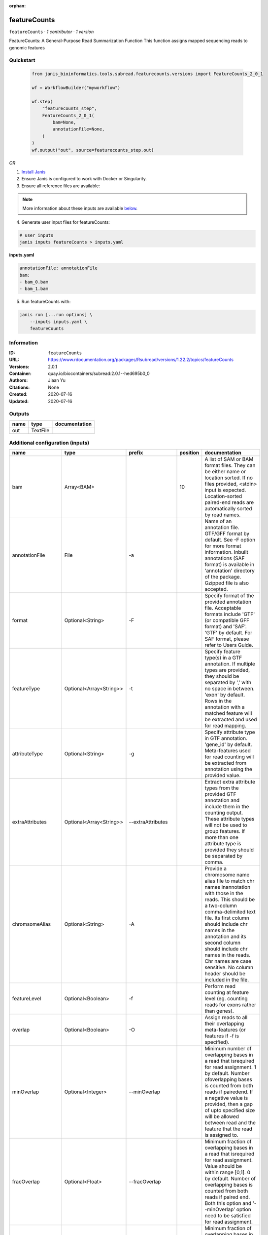 :orphan:

featureCounts
=============

``featureCounts`` · *1 contributor · 1 version*

FeatureCounts: A General-Purpose Read Summarization Function
This function assigns mapped sequencing reads to genomic features


Quickstart
-----------

    .. code-block:: python

       from janis_bioinformatics.tools.subread.featurecounts.versions import FeatureCounts_2_0_1

       wf = WorkflowBuilder("myworkflow")

       wf.step(
           "featurecounts_step",
           FeatureCounts_2_0_1(
               bam=None,
               annotationFile=None,
           )
       )
       wf.output("out", source=featurecounts_step.out)
    

*OR*

1. `Install Janis </tutorials/tutorial0.html>`_

2. Ensure Janis is configured to work with Docker or Singularity.

3. Ensure all reference files are available:

.. note:: 

   More information about these inputs are available `below <#additional-configuration-inputs>`_.



4. Generate user input files for featureCounts:

.. code-block:: bash

   # user inputs
   janis inputs featureCounts > inputs.yaml



**inputs.yaml**

.. code-block:: yaml

       annotationFile: annotationFile
       bam:
       - bam_0.bam
       - bam_1.bam




5. Run featureCounts with:

.. code-block:: bash

   janis run [...run options] \
       --inputs inputs.yaml \
       featureCounts





Information
------------

:ID: ``featureCounts``
:URL: `https://www.rdocumentation.org/packages/Rsubread/versions/1.22.2/topics/featureCounts <https://www.rdocumentation.org/packages/Rsubread/versions/1.22.2/topics/featureCounts>`_
:Versions: 2.0.1
:Container: quay.io/biocontainers/subread:2.0.1--hed695b0_0
:Authors: Jiaan Yu
:Citations: None
:Created: 2020-07-16
:Updated: 2020-07-16


Outputs
-----------

======  ========  ===============
name    type      documentation
======  ========  ===============
out     TextFile
======  ========  ===============


Additional configuration (inputs)
---------------------------------

==================  =======================  ====================  ==========  ==================================================================================================================================================================================================================================================================================================================================================================================================================================================================================================================================================================================================
name                type                     prefix                  position  documentation
==================  =======================  ====================  ==========  ==================================================================================================================================================================================================================================================================================================================================================================================================================================================================================================================================================================================================
bam                 Array<BAM>                                             10  A list of SAM or BAM format files. They can be either name or location sorted. If no files provided, <stdin> input is expected. Location-sorted paired-end reads are automatically sorted by read names.
annotationFile      File                     -a                                Name of an annotation file. GTF/GFF format by default. See -F option for more format information. Inbuilt annotations (SAF format) is available in 'annotation' directory of the package. Gzipped file is also accepted.
format              Optional<String>         -F                                Specify format of the provided annotation file. Acceptable formats include 'GTF' (or compatible GFF format) and 'SAF'. 'GTF' by default.  For SAF format, please refer to Users Guide.
featureType         Optional<Array<String>>  -t                                Specify feature type(s) in a GTF annotation. If multiple types are provided, they should be separated by ',' with no space in between. 'exon' by default. Rows in the annotation with a matched feature will be extracted and used for read mapping.
attributeType       Optional<String>         -g                                Specify attribute type in GTF annotation. 'gene_id' by default. Meta-features used for read counting will be extracted from annotation using the provided value.
extraAttributes     Optional<Array<String>>  --extraAttributes                 Extract extra attribute types from the provided GTF annotation and include them in the counting output. These attribute types will not be used to group features. If more than one attribute type is provided they should be separated by comma.
chromsomeAlias      Optional<String>         -A                                Provide a chromosome name alias file to match chr names inannotation with those in the reads. This should be a two-column comma-delimited text file. Its first column should include chr names in the annotation and its second column should include chr names in the reads. Chr names are case sensitive. No column header should be included in the file.
featureLevel        Optional<Boolean>        -f                                Perform read counting at feature level (eg. counting reads for exons rather than genes).
overlap             Optional<Boolean>        -O                                Assign reads to all their overlapping meta-features (or features if -f is specified).
minOverlap          Optional<Integer>        --minOverlap                      Minimum number of overlapping bases in a read that isrequired for read assignment. 1 by default. Number ofoverlapping bases is counted from both reads if pairedend. If a negative value is provided, then a gap of upto specified size will be allowed between read and the feature that the read is assigned to.
fracOverlap         Optional<Float>          --fracOverlap                     Minimum fraction of overlapping bases in a read that isrequired for read assignment. Value should be within range [0,1]. 0 by default. Number of overlapping bases is counted from both reads if paired end. Both this option and '--minOverlap' option need to be satisfied for read assignment.
fracOverlapFeature  Optional<Float>          --fracOverlapFeature              Minimum fraction of overlapping bases in a feature that is required for read assignment. Value should be within range [0,1]. 0 by default.
largestOverlap      Optional<Boolean>        --largestOverlap                  Assign reads to a meta-feature/feature that has the  largest number of overlapping bases.
nonOverlap          Optional<Integer>        --nonOverlap                      Maximum number of non-overlapping bases in a read (or a read pair) that is allowed when being assigned to a feature. No limit is set by default.
nonOverlapFeature   Optional<Integer>        --nonOverlapFeature               Maximum number of non-overlapping bases in a feature that is allowed in read assignment. No limit is set by default.
readExtensionFive   Optional<Integer>        --readExtension5                  Reads are extended upstream by <int> bases from their 5' end.
readExtensionThree  Optional<String>         --readExtension3                  Reads are extended upstream by <int> bases from their 3' end.
readToPos           Optional<String>         --read2pos                        Reduce reads to their 5' most base or 3' most base. Read counting is then performed based on the single base the read is reduced to.
multiMapping        Optional<Boolean>        -M                                Multi-mapping reads will also be counted. For a multi-mapping read, all its reported alignments will be counted. The 'NH' tag in BAM/SAM input is used to detect multi-mapping reads.
fration             Optional<Boolean>        --fraction                        Assign fractional counts to features. This option must be used together with '-M' or '-O' or both. When '-M' is specified, each reported alignment from a multi-mapping read (identified via 'NH' tag) will carry a fractional count of 1/x, instead of 1 (one), where x is the total number of alignments reported for the same read. When '-O' is specified, each overlapping feature will receive a fractional count of 1/y, where y is the total number of features overlapping with the read. When both '-M' and '-O' are specified, each alignment will carry a fractional count of 1/(x*y).
quality             Optional<String>         -Q                                The minimum mapping quality score a read must satisfy in order to be counted. For paired-end reads, at least one end should satisfy this criteria. 0 by default.
splitOnly           Optional<Boolean>        --splitOnly                       Count split alignments only (ie. alignments with CIGAR string containing 'N'). An example of split alignments is exon-spanning reads in RNA-seq data.
nonSplitOnly        Optional<Boolean>        --nonSplitOnly                    If specified, only non-split alignments (CIGAR strings do not contain letter 'N') will be counted. All the other alignments will be ignored.
primary             Optional<Boolean>        --primary                         Count primary alignments only. Primary alignments are identified using bit 0x100 in SAM/BAM FLAG field.
ignoreDup           Optional<Boolean>        --ignoreDup                       Ignore duplicate reads in read counting. Duplicate reads are identified using bit Ox400 in BAM/SAM FLAG field. The whole read pair is ignored if one of the reads is a duplicate read for paired end data.
strandness          Optional<String>         -                                 Perform strand-specific read counting. A single integer value (applied to all input files) or a string of comma-separated values (applied to each corresponding input file) should be provided. Possible values include: 0 (unstranded), 1 (stranded) and 2 (reversely stranded). Default value is 0 (ie. unstranded read counting carried out for all input files).
junction            Optional<String>         -J                                Count number of reads supporting each exon-exon junction. Junctions were identified from those exon-spanning reads in the input (containing 'N' in CIGAR string). Counting results are saved to a file named '<output_file>.jcounts'
genome              Optional<File>           -G                                Provide the name of a FASTA-format file that contains thereference sequences used in read mapping that produced the provided SAM/BAM files. This optional argument can be used with '-J' option to improve read counting for junctions.
pairEnd             Optional<Boolean>        -p                                If specified, fragments (or templates) will be counted instead of reads. This option is only applicable for paired-end reads; single-end reads are always counted as reads.
both                Optional<Boolean>        -B                                Only count read pairs that have both ends aligned.
pairEndDistance     Optional<Boolean>        -P                                Check validity of paired-end distance when counting read  pairs. Use -d and -D to set thresholds.
minDistance         Optional<Integer>        -d                                Minimum fragment/template length, 50 by default.
maxDistance         Optional<Integer>        -D                                Maximum fragment/template length, 600 by default.
countRead           Optional<Boolean>        -C                                Do not count read pairs that have their two ends mapping to different chromosomes or mapping to same chromosome but on different strands.
doNotSort           Optional<Boolean>        --donotsort                       Do not sort reads in BAM/SAM input. Note that reads from the same pair are required to be located next to each other in the input.
threads             Optional<Integer>        -T                                Number of the threads. 1 by default.
byReadGroup         Optional<Boolean>        --byReadGroup                     Assign reads by read group. 'RG' tag is required to be present in the input BAM/SAM files.
longRead            Optional<Boolean>        -L                                Count long reads such as Nanopore and PacBio reads. Long read counting can only run in one thread and only reads (not read-pairs) can be counted. There is no limitation on the number of 'M' operations allowed in a CIGAR string in long read counting.
outputFormat        Optional<String>         -R                                Output detailed assignment results for each read or read-pair. Results are saved to a file that is in one of the following formats: CORE, SAM and BAM. See Users Guide for more info about these formats.
outputDirectory     Optional<String>         --Rpath                           Specify a directory to save the detailed assignment results. If unspecified, the directory where counting results are saved is used.
tmpDir              Optional<String>         --tmpDir                          Directory under which intermediate files are saved (later removed). By default, intermediate files will be saved to the directory specified in '-o' argument.
maxMOp              Optional<Integer>        --maxMOp                          Maximum number of 'M' operations allowed in a CIGAR string. 10 by default. Both 'X' and '=' are treated as 'M' and adjacent 'M' operations are merged in the CIGAR string.
outputFilename      Optional<Filename>       -o                                Name of output file including read counts. A separate file including summary statistics of counting results is also included in the output ('<string>.summary'). Both files are in tab delimited format.
==================  =======================  ====================  ==========  ==================================================================================================================================================================================================================================================================================================================================================================================================================================================================================================================================================================================================

Workflow Description Language
------------------------------

.. code-block:: text

   version development

   task featureCounts {
     input {
       Int? runtime_cpu
       Int? runtime_memory
       Int? runtime_seconds
       Int? runtime_disks
       String? format
       Array[String]? featureType
       String? attributeType
       Array[String]? extraAttributes
       String? chromsomeAlias
       Boolean? featureLevel
       Boolean? overlap
       Int? minOverlap
       Float? fracOverlap
       Float? fracOverlapFeature
       Boolean? largestOverlap
       Int? nonOverlap
       Int? nonOverlapFeature
       Int? readExtensionFive
       String? readExtensionThree
       String? readToPos
       Boolean? multiMapping
       Boolean? fration
       String? quality
       Boolean? splitOnly
       Boolean? nonSplitOnly
       Boolean? primary
       Boolean? ignoreDup
       String? strandness
       String? junction
       File? genome
       Boolean? pairEnd
       Boolean? both
       Boolean? pairEndDistance
       Int? minDistance
       Int? maxDistance
       Boolean? countRead
       Boolean? doNotSort
       Int? threads
       Boolean? byReadGroup
       Boolean? longRead
       String? outputFormat
       String? outputDirectory
       String? tmpDir
       Int? maxMOp
       Array[File] bam
       String? outputFilename
       File annotationFile
     }
     command <<<
       set -e
        featureCounts \
         ~{if defined(format) then ("-F '" + format + "'") else ""} \
         ~{if (defined(featureType) && length(select_first([featureType])) > 0) then "-t '" + sep("','", select_first([featureType])) + "'" else ""} \
         ~{if defined(attributeType) then ("-g '" + attributeType + "'") else ""} \
         ~{if (defined(extraAttributes) && length(select_first([extraAttributes])) > 0) then "--extraAttributes '" + sep("','", select_first([extraAttributes])) + "'" else ""} \
         ~{if defined(chromsomeAlias) then ("-A '" + chromsomeAlias + "'") else ""} \
         ~{if (defined(featureLevel) && select_first([featureLevel])) then "-f" else ""} \
         ~{if (defined(overlap) && select_first([overlap])) then "-O" else ""} \
         ~{if defined(minOverlap) then ("--minOverlap " + minOverlap) else ''} \
         ~{if defined(fracOverlap) then ("--fracOverlap " + fracOverlap) else ''} \
         ~{if defined(fracOverlapFeature) then ("--fracOverlapFeature " + fracOverlapFeature) else ''} \
         ~{if (defined(largestOverlap) && select_first([largestOverlap])) then "--largestOverlap" else ""} \
         ~{if defined(nonOverlap) then ("--nonOverlap " + nonOverlap) else ''} \
         ~{if defined(nonOverlapFeature) then ("--nonOverlapFeature " + nonOverlapFeature) else ''} \
         ~{if defined(readExtensionFive) then ("--readExtension5 " + readExtensionFive) else ''} \
         ~{if defined(readExtensionThree) then ("--readExtension3 '" + readExtensionThree + "'") else ""} \
         ~{if defined(readToPos) then ("--read2pos '" + readToPos + "'") else ""} \
         ~{if (defined(multiMapping) && select_first([multiMapping])) then "-M" else ""} \
         ~{if (defined(fration) && select_first([fration])) then "--fraction" else ""} \
         ~{if defined(quality) then ("-Q '" + quality + "'") else ""} \
         ~{if (defined(splitOnly) && select_first([splitOnly])) then "--splitOnly" else ""} \
         ~{if (defined(nonSplitOnly) && select_first([nonSplitOnly])) then "--nonSplitOnly" else ""} \
         ~{if (defined(primary) && select_first([primary])) then "--primary" else ""} \
         ~{if (defined(ignoreDup) && select_first([ignoreDup])) then "--ignoreDup" else ""} \
         ~{if defined(strandness) then ("- '" + strandness + "'") else ""} \
         ~{if defined(junction) then ("-J '" + junction + "'") else ""} \
         ~{if defined(genome) then ("-G '" + genome + "'") else ""} \
         ~{if (defined(pairEnd) && select_first([pairEnd])) then "-p" else ""} \
         ~{if (defined(both) && select_first([both])) then "-B" else ""} \
         ~{if (defined(pairEndDistance) && select_first([pairEndDistance])) then "-P" else ""} \
         ~{if defined(minDistance) then ("-d " + minDistance) else ''} \
         ~{if defined(maxDistance) then ("-D " + maxDistance) else ''} \
         ~{if (defined(countRead) && select_first([countRead])) then "-C" else ""} \
         ~{if (defined(doNotSort) && select_first([doNotSort])) then "--donotsort" else ""} \
         ~{if defined(threads) then ("-T " + threads) else ''} \
         ~{if (defined(byReadGroup) && select_first([byReadGroup])) then "--byReadGroup" else ""} \
         ~{if (defined(longRead) && select_first([longRead])) then "-L" else ""} \
         ~{if defined(outputFormat) then ("-R '" + outputFormat + "'") else ""} \
         ~{if defined(outputDirectory) then ("--Rpath '" + outputDirectory + "'") else ""} \
         ~{if defined(tmpDir) then ("--tmpDir '" + tmpDir + "'") else ""} \
         ~{if defined(maxMOp) then ("--maxMOp " + maxMOp) else ''} \
         -o '~{select_first([outputFilename, "generated.txt"])}' \
         -a '~{annotationFile}' \
         ~{if length(bam) > 0 then "'" + sep("' '", bam) + "'" else ""}
     >>>
     runtime {
       cpu: select_first([runtime_cpu, 1])
       disks: "local-disk ~{select_first([runtime_disks, 20])} SSD"
       docker: "quay.io/biocontainers/subread:2.0.1--hed695b0_0"
       duration: select_first([runtime_seconds, 86400])
       memory: "~{select_first([runtime_memory, 4])}G"
       preemptible: 2
     }
     output {
       File out = select_first([outputFilename, "generated.txt"])
     }
   }

Common Workflow Language
-------------------------

.. code-block:: text

   #!/usr/bin/env cwl-runner
   class: CommandLineTool
   cwlVersion: v1.0
   label: featureCounts
   doc: |-
     FeatureCounts: A General-Purpose Read Summarization Function
     This function assigns mapped sequencing reads to genomic features

   requirements:
   - class: ShellCommandRequirement
   - class: InlineJavascriptRequirement
   - class: DockerRequirement
     dockerPull: quay.io/biocontainers/subread:2.0.1--hed695b0_0

   inputs:
   - id: format
     label: format
     doc: |-
       Specify format of the provided annotation file. Acceptable formats include 'GTF' (or compatible GFF format) and 'SAF'. 'GTF' by default.  For SAF format, please refer to Users Guide.
     type:
     - string
     - 'null'
     inputBinding:
       prefix: -F
   - id: featureType
     label: featureType
     doc: |-
       Specify feature type(s) in a GTF annotation. If multiple types are provided, they should be separated by ',' with no space in between. 'exon' by default. Rows in the annotation with a matched feature will be extracted and used for read mapping.
     type:
     - type: array
       items: string
     - 'null'
     inputBinding:
       prefix: -t
       itemSeparator: ','
   - id: attributeType
     label: attributeType
     doc: |-
       Specify attribute type in GTF annotation. 'gene_id' by default. Meta-features used for read counting will be extracted from annotation using the provided value.
     type:
     - string
     - 'null'
     inputBinding:
       prefix: -g
   - id: extraAttributes
     label: extraAttributes
     doc: |-
       Extract extra attribute types from the provided GTF annotation and include them in the counting output. These attribute types will not be used to group features. If more than one attribute type is provided they should be separated by comma.
     type:
     - type: array
       items: string
     - 'null'
     inputBinding:
       prefix: --extraAttributes
       itemSeparator: ','
   - id: chromsomeAlias
     label: chromsomeAlias
     doc: |-
       Provide a chromosome name alias file to match chr names inannotation with those in the reads. This should be a two-column comma-delimited text file. Its first column should include chr names in the annotation and its second column should include chr names in the reads. Chr names are case sensitive. No column header should be included in the file.
     type:
     - string
     - 'null'
     inputBinding:
       prefix: -A
   - id: featureLevel
     label: featureLevel
     doc: |-
       Perform read counting at feature level (eg. counting reads for exons rather than genes).
     type:
     - boolean
     - 'null'
     inputBinding:
       prefix: -f
   - id: overlap
     label: overlap
     doc: |-
       Assign reads to all their overlapping meta-features (or features if -f is specified).
     type:
     - boolean
     - 'null'
     inputBinding:
       prefix: -O
   - id: minOverlap
     label: minOverlap
     doc: |-
       Minimum number of overlapping bases in a read that isrequired for read assignment. 1 by default. Number ofoverlapping bases is counted from both reads if pairedend. If a negative value is provided, then a gap of upto specified size will be allowed between read and the feature that the read is assigned to.
     type:
     - int
     - 'null'
     inputBinding:
       prefix: --minOverlap
   - id: fracOverlap
     label: fracOverlap
     doc: |-
       Minimum fraction of overlapping bases in a read that isrequired for read assignment. Value should be within range [0,1]. 0 by default. Number of overlapping bases is counted from both reads if paired end. Both this option and '--minOverlap' option need to be satisfied for read assignment.
     type:
     - float
     - 'null'
     inputBinding:
       prefix: --fracOverlap
   - id: fracOverlapFeature
     label: fracOverlapFeature
     doc: |-
       Minimum fraction of overlapping bases in a feature that is required for read assignment. Value should be within range [0,1]. 0 by default.
     type:
     - float
     - 'null'
     inputBinding:
       prefix: --fracOverlapFeature
   - id: largestOverlap
     label: largestOverlap
     doc: |-
       Assign reads to a meta-feature/feature that has the  largest number of overlapping bases.
     type:
     - boolean
     - 'null'
     inputBinding:
       prefix: --largestOverlap
   - id: nonOverlap
     label: nonOverlap
     doc: |-
       Maximum number of non-overlapping bases in a read (or a read pair) that is allowed when being assigned to a feature. No limit is set by default.
     type:
     - int
     - 'null'
     inputBinding:
       prefix: --nonOverlap
   - id: nonOverlapFeature
     label: nonOverlapFeature
     doc: |-
       Maximum number of non-overlapping bases in a feature that is allowed in read assignment. No limit is set by default.
     type:
     - int
     - 'null'
     inputBinding:
       prefix: --nonOverlapFeature
   - id: readExtensionFive
     label: readExtensionFive
     doc: Reads are extended upstream by <int> bases from their 5' end.
     type:
     - int
     - 'null'
     inputBinding:
       prefix: --readExtension5
   - id: readExtensionThree
     label: readExtensionThree
     doc: Reads are extended upstream by <int> bases from their 3' end.
     type:
     - string
     - 'null'
     inputBinding:
       prefix: --readExtension3
   - id: readToPos
     label: readToPos
     doc: |-
       Reduce reads to their 5' most base or 3' most base. Read counting is then performed based on the single base the read is reduced to.
     type:
     - string
     - 'null'
     inputBinding:
       prefix: --read2pos
   - id: multiMapping
     label: multiMapping
     doc: |-
       Multi-mapping reads will also be counted. For a multi-mapping read, all its reported alignments will be counted. The 'NH' tag in BAM/SAM input is used to detect multi-mapping reads.
     type:
     - boolean
     - 'null'
     inputBinding:
       prefix: -M
   - id: fration
     label: fration
     doc: |-
       Assign fractional counts to features. This option must be used together with '-M' or '-O' or both. When '-M' is specified, each reported alignment from a multi-mapping read (identified via 'NH' tag) will carry a fractional count of 1/x, instead of 1 (one), where x is the total number of alignments reported for the same read. When '-O' is specified, each overlapping feature will receive a fractional count of 1/y, where y is the total number of features overlapping with the read. When both '-M' and '-O' are specified, each alignment will carry a fractional count of 1/(x*y).
     type:
     - boolean
     - 'null'
     inputBinding:
       prefix: --fraction
   - id: quality
     label: quality
     doc: |-
       The minimum mapping quality score a read must satisfy in order to be counted. For paired-end reads, at least one end should satisfy this criteria. 0 by default.
     type:
     - string
     - 'null'
     inputBinding:
       prefix: -Q
   - id: splitOnly
     label: splitOnly
     doc: |-
       Count split alignments only (ie. alignments with CIGAR string containing 'N'). An example of split alignments is exon-spanning reads in RNA-seq data.
     type:
     - boolean
     - 'null'
     inputBinding:
       prefix: --splitOnly
   - id: nonSplitOnly
     label: nonSplitOnly
     doc: |-
       If specified, only non-split alignments (CIGAR strings do not contain letter 'N') will be counted. All the other alignments will be ignored.
     type:
     - boolean
     - 'null'
     inputBinding:
       prefix: --nonSplitOnly
   - id: primary
     label: primary
     doc: |-
       Count primary alignments only. Primary alignments are identified using bit 0x100 in SAM/BAM FLAG field.
     type:
     - boolean
     - 'null'
     inputBinding:
       prefix: --primary
   - id: ignoreDup
     label: ignoreDup
     doc: |-
       Ignore duplicate reads in read counting. Duplicate reads are identified using bit Ox400 in BAM/SAM FLAG field. The whole read pair is ignored if one of the reads is a duplicate read for paired end data.
     type:
     - boolean
     - 'null'
     inputBinding:
       prefix: --ignoreDup
   - id: strandness
     label: strandness
     doc: |-
       Perform strand-specific read counting. A single integer value (applied to all input files) or a string of comma-separated values (applied to each corresponding input file) should be provided. Possible values include: 0 (unstranded), 1 (stranded) and 2 (reversely stranded). Default value is 0 (ie. unstranded read counting carried out for all input files).
     type:
     - string
     - 'null'
     inputBinding:
       prefix: '-'
   - id: junction
     label: junction
     doc: |-
       Count number of reads supporting each exon-exon junction. Junctions were identified from those exon-spanning reads in the input (containing 'N' in CIGAR string). Counting results are saved to a file named '<output_file>.jcounts'
     type:
     - string
     - 'null'
     inputBinding:
       prefix: -J
   - id: genome
     label: genome
     doc: |-
       Provide the name of a FASTA-format file that contains thereference sequences used in read mapping that produced the provided SAM/BAM files. This optional argument can be used with '-J' option to improve read counting for junctions.
     type:
     - File
     - 'null'
     inputBinding:
       prefix: -G
   - id: pairEnd
     label: pairEnd
     doc: |-
       If specified, fragments (or templates) will be counted instead of reads. This option is only applicable for paired-end reads; single-end reads are always counted as reads.
     type:
     - boolean
     - 'null'
     inputBinding:
       prefix: -p
   - id: both
     label: both
     doc: Only count read pairs that have both ends aligned.
     type:
     - boolean
     - 'null'
     inputBinding:
       prefix: -B
   - id: pairEndDistance
     label: pairEndDistance
     doc: |-
       Check validity of paired-end distance when counting read  pairs. Use -d and -D to set thresholds.
     type:
     - boolean
     - 'null'
     inputBinding:
       prefix: -P
   - id: minDistance
     label: minDistance
     doc: Minimum fragment/template length, 50 by default.
     type:
     - int
     - 'null'
     inputBinding:
       prefix: -d
   - id: maxDistance
     label: maxDistance
     doc: Maximum fragment/template length, 600 by default.
     type:
     - int
     - 'null'
     inputBinding:
       prefix: -D
   - id: countRead
     label: countRead
     doc: |-
       Do not count read pairs that have their two ends mapping to different chromosomes or mapping to same chromosome but on different strands.
     type:
     - boolean
     - 'null'
     inputBinding:
       prefix: -C
   - id: doNotSort
     label: doNotSort
     doc: |-
       Do not sort reads in BAM/SAM input. Note that reads from the same pair are required to be located next to each other in the input.
     type:
     - boolean
     - 'null'
     inputBinding:
       prefix: --donotsort
   - id: threads
     label: threads
     doc: Number of the threads. 1 by default.
     type:
     - int
     - 'null'
     inputBinding:
       prefix: -T
   - id: byReadGroup
     label: byReadGroup
     doc: |-
       Assign reads by read group. 'RG' tag is required to be present in the input BAM/SAM files.
     type:
     - boolean
     - 'null'
     inputBinding:
       prefix: --byReadGroup
   - id: longRead
     label: longRead
     doc: |-
       Count long reads such as Nanopore and PacBio reads. Long read counting can only run in one thread and only reads (not read-pairs) can be counted. There is no limitation on the number of 'M' operations allowed in a CIGAR string in long read counting.
     type:
     - boolean
     - 'null'
     inputBinding:
       prefix: -L
   - id: outputFormat
     label: outputFormat
     doc: |-
       Output detailed assignment results for each read or read-pair. Results are saved to a file that is in one of the following formats: CORE, SAM and BAM. See Users Guide for more info about these formats.
     type:
     - string
     - 'null'
     inputBinding:
       prefix: -R
   - id: outputDirectory
     label: outputDirectory
     doc: |-
       Specify a directory to save the detailed assignment results. If unspecified, the directory where counting results are saved is used.
     type:
     - string
     - 'null'
     inputBinding:
       prefix: --Rpath
   - id: tmpDir
     label: tmpDir
     doc: |-
       Directory under which intermediate files are saved (later removed). By default, intermediate files will be saved to the directory specified in '-o' argument.
     type:
     - string
     - 'null'
     inputBinding:
       prefix: --tmpDir
   - id: maxMOp
     label: maxMOp
     doc: |-
       Maximum number of 'M' operations allowed in a CIGAR string. 10 by default. Both 'X' and '=' are treated as 'M' and adjacent 'M' operations are merged in the CIGAR string.
     type:
     - int
     - 'null'
     inputBinding:
       prefix: --maxMOp
   - id: bam
     label: bam
     doc: |-
       A list of SAM or BAM format files. They can be either name or location sorted. If no files provided, <stdin> input is expected. Location-sorted paired-end reads are automatically sorted by read names.
     type:
       type: array
       items: File
     inputBinding:
       position: 10
   - id: outputFilename
     label: outputFilename
     doc: |-
       Name of output file including read counts. A separate file including summary statistics of counting results is also included in the output ('<string>.summary'). Both files are in tab delimited format.
     type:
     - string
     - 'null'
     default: generated.txt
     inputBinding:
       prefix: -o
   - id: annotationFile
     label: annotationFile
     doc: |-
       Name of an annotation file. GTF/GFF format by default. See -F option for more format information. Inbuilt annotations (SAF format) is available in 'annotation' directory of the package. Gzipped file is also accepted.
     type: File
     inputBinding:
       prefix: -a

   outputs:
   - id: out
     label: out
     type: File
     outputBinding:
       glob: generated.txt
       loadContents: false
   stdout: _stdout
   stderr: _stderr

   baseCommand:
   - ''
   - featureCounts
   arguments: []
   id: featureCounts


